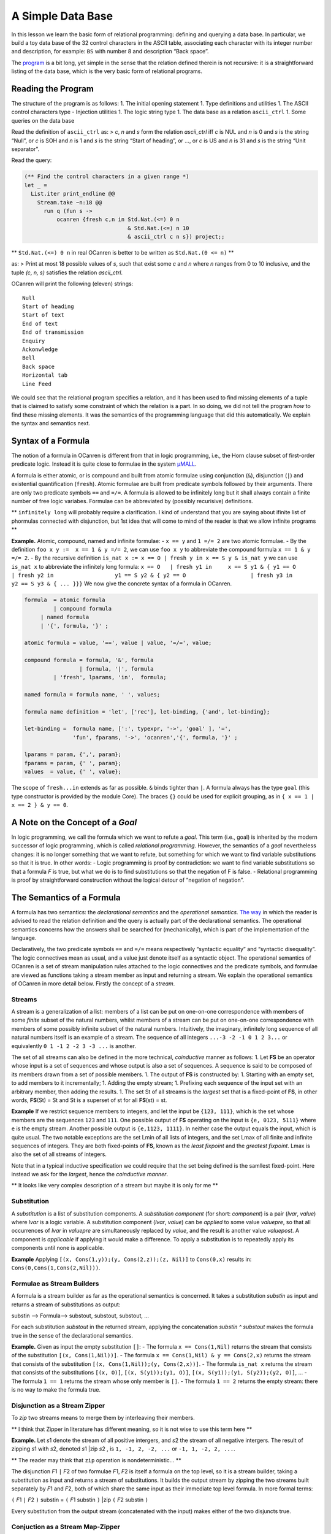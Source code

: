 A Simple Data Base
==================

In this lesson we learn the basic form of relational programming:
defining and querying a data base. In particular, we build a toy data
base of the 32 control characters in the ASCII table, associating each
character with its integer number and description, for example: ``BS``
with number 8 and description “Back space”.

The `program <ASCII_Ctrl_DB.ml>`__ is a bit long, yet simple in the
sense that the relation defined therein is not recursive: it is a
straightforward listing of the data base, which is the very basic form
of relational programs.

Reading the Program
-------------------

The structure of the program is as follows: 1. The initial opening
statement 1. Type definitions and utilities 1. The ASCII control
characters type - Injection utilities 1. The logic string type 1. The
data base as a relation ``ascii_ctrl`` 1. Some queries on the data base

Read the definition of ``ascii_ctrl`` as: > *c*, *n* and *s* form the
relation *ascii_ctrl* iff *c* is NUL and *n* is 0 and *s* is the string
“Null”, or *c* is SOH and *n* is 1 and *s* is the string “Start of
heading”, or …, or *c* is US and *n* is 31 and *s* is the string “Unit
separator”.

Read the query:

.. code:: ocaml

   (** Find the control characters in a given range *)
   let _ =
     List.iter print_endline @@
       Stream.take ~n:18 @@
         run q (fun s ->
             ocanren {fresh c,n in Std.Nat.(<=) 0 n
                                   & Std.Nat.(<=) n 10
                                   & ascii_ctrl c n s}) project;;

\*\* ``Std.Nat.(<=) 0 n`` in real OCanren is better to be written as
``Std.Nat.(0 <= n)`` \*\*

as: > Print at most 18 possible values of *s*, such that exist some *c*
and *n* where *n* ranges from 0 to 10 inclusive, and the tuple *(c, n,
s)* satisfies the relation *ascii_ctrl*.

OCanren will print the following (eleven) strings:

::

   Null
   Start of heading
   Start of text
   End of text
   End of transmission
   Enquiry
   Ackonwledge
   Bell
   Back space
   Horizontal tab
   Line Feed

We could see that the relational program specifies a relation, and it
has been used to find missing elements of a tuple that is claimed to
satisfy some constraint of which the relation is a part. In so doing, we
did not tell the program *how* to find these missing elements. It was
the semantics of the programming language that did this automatically.
We explain the syntax and semantics next.

Syntax of a Formula
-------------------

The notion of a formula in OCanren is different from that in logic
programming, i.e., the Horn clause subset of first-order predicate
logic. Instead it is quite close to formulae in the system
`μMALL <https://doi.org/10.1007/978-3-540-75560-9_9>`__.

A formula is either atomic, or is compound and built from atomic
formulae using conjunction (``&``), disjunction (``|``) and existential
quantification (``fresh``). Atomic formulae are built from predicate
symbols followed by their arguments. There are only two predicate
symbols ``==`` and ``=/=``. A formula is allowed to be infinitely long
but it shall always contain a finite number of free logic variabes.
Formulae can be abbreviated by (possibly recurisive) definitions.

\*\* ``infinitely long`` will probably require a clarification. I kind
of understand that you are saying about ifinite list of phormulas
connected with disjunction, but 1st idea that will come to mind of the
reader is that we allow infinite programs \*\*

**Example.** Atomic, compound, named and infinite formulae: - ``x == y``
and ``1 =/= 2`` are two atomic formulae. - By the definition
``foo x y :=  x == 1 & y =/= 2``, we can use ``foo x y`` to abbreviate
the compound formula ``x == 1 & y =/= 2``. - By the recursive definition
``is_nat x := x == O | fresh y in x == S y & is_nat y`` we can use
``is_nat x`` to abbreviate the infinitely long formula:
``x == O   | fresh y1 in     x == S y1 & { y1 == O                 | fresh y2 in                   y1 == S y2 & { y2 == O                    | fresh y3 in                      y2 == S y3 & { ... }}}``
We now give the concrete syntax of a formula in OCanren.

.. code:: ebnf

   formula  = atomic formula
            | compound formula
        | named formula
        | '{', formula, '}' ;

   atomic formula = value, '==', value | value, '=/=', value;

   compound formula = formula, '&', formula
                    | formula, '|', formula
            | 'fresh', lparams, 'in',  formula;

   named formula = formula name, ' ', values;

   formula name definition = 'let', ['rec'], let-binding, {'and', let-binding};

   let-binding =  formula name, [':', typexpr, '->', 'goal' ], '=',
                  'fun', fparams, '->', 'ocanren','{', formula, '}' ;

   lparams = param, {',', param};
   fparams = param, {' ', param};
   values  = value, {' ', value};

The scope of ``fresh...in`` extends as far as possible. ``&`` binds
tighter than ``|``. A formula always has the type ``goal`` (this type
constructor is provided by the module Core). The braces ``{}`` could be
used for explicit grouping, as in ``{ x == 1 | x == 2 } & y == 0``.

A Note on the Concept of a *Goal*
---------------------------------

In logic programming, we call the formula which we want to refute a
*goal*. This term (i.e., goal) is inherited by the modern successor of
logic programming, which is called *relational programming*. However,
the semantics of a *goal* nevertheless changes: it is no longer
something that we want to refute, but something for which we want to
find variable substitutions so that it is true. In other words: - Logic
programming is proof by contradiction: we want to find variable
substitutions so that a formula *F* is true, but what we do is to find
substitutions so that the negation of F is false. - Relational
programming is proof by straightforward construction without the logical
detour of “negation of negation”.

The Semantics of a Formula
--------------------------

A formula has two semantics: the *declarational semantics* and the
*operational semantics*. `The way <#the-relation-and-queries>`__ in
which the reader is advised to read the relation definition and the
query is actually part of the declarational semantics. The operational
semantics concerns how the answers shall be searched for (mechanically),
which is part of the implementation of the language.

Declaratively, the two predicate symbols ``==`` and ``=/=`` means
respectively “syntactic equality” and “syntactic disequality”. The logic
connectives mean as usual, and a value just denote itself as a syntactic
object. The operational semantics of OCanren is a set of stream
manipulation rules attached to the logic connectives and the predicate
symbols, and formulae are viewed as functions taking a stream member as
input and returning a stream. We explain the operational semantics of
OCanren in more detail below. Firstly the concept of a *stream*.

Streams
~~~~~~~

A stream is a generalization of a list: members of a list can be put on
one-on-one correspondence with members of some *finite* subset of the
natural numbers, whilst members of a stream can be put on one-on-one
correspondence with members of some possibly infinite subset of the
natural numbers. Intuitively, the imaginary, infinitely long sequence of
all natural numbers itself is an example of a stream. The sequence of
all integers ``...-3 -2 -1 0 1 2 3...`` or equivalently
``0 1 -1 2 -2 3 -3 ...`` is another.

The set of all streams can also be defined in the more technical,
*coinductive* manner as follows: 1. Let **FS** be an operator whose
input is a set of sequences and whose output is also a set of sequences.
A sequence is said to be composed of its members drawn from a set of
possible members. 1. The output of **FS** is constructed by: 1. Starting
with an empty set, to add members to it incrementally; 1. Adding the
empty stream; 1. Prefixing each sequence of the input set with an
arbitrary member, then adding the results. 1. The set St of all streams
is the *largest* set that is a fixed-point of **FS**, in other words,
**FS**\ (St) = St and St is a superset of st for all **FS**\ (st) = st.

**Example** If we restrict sequence members to integers, and let the
input be ``{123, 111}``, which is the set whose members are the
sequences ``123`` and ``111``. One possible output of **FS** operating
on the input is ``{e, 0123, 5111}`` where ``e`` is the empty stream.
Another possible output is ``{e,1123, 1111}``. In neither case the
output equals the input, which is quite usual. The two notable
exceptions are the set Lmin of all lists of integers, and the set Lmax
of all finite and infinite sequences of integers. They are both
fixed-points of **FS**, known as the *least fixpoint* and the *greatest
fixpoint*. Lmax is also the set of all streams of integers.

Note that in a typical inductive specification we could require that the
set being defined is the samllest fixed-point. Here instead we ask for
the *largest*, hence the *coinductive manner*.

\*\* It looks like very complex description of a stream but maybe it is
only for me \*\*

Substitution
~~~~~~~~~~~~

A *substitution* is a list of substitution components. A *substitution
component* (for short: *component*) is a pair (*lvar*, *value*) where
*lvar* is a logic variable. A substitution component (*lvar*, *value*)
can be *applied* to some value *valuepre*, so that all occurrences of
*lvar* in *valuepre* are simultaneously replaced by *value*, and the
result is another value *valuepost*. A component is *applicable* if
applying it would make a difference. To apply a substitution is to
repeatedly apply its components until none is applicable.

**Example** Applying ``[(x, Cons(1,y));(y, Cons(2,z));(z, Nil)]`` to
``Cons(0,x)`` results in: ``Cons(0,Cons(1,Cons(2,Nil)))``.

Formulae as Stream Builders
~~~~~~~~~~~~~~~~~~~~~~~~~~~

A formula is a stream builder as far as the operational semantics is
concerned. It takes a substitution *substin* as input and returns a
stream of substitutions as output:

substin —> Formula—> substout, substout, substout, …

For each substitution *substout* in the returned stream, applying the
concatenation *substin ^ substout* makes the formula true in the sense
of the declarational semantics.

**Example.** Given as input the empty substitution ``[]``: - The formula
``x == Cons(1,Nil)`` returns the stream that consists of the
substitution ``[(x, Cons(1,Nil))]``. - The formula
``x == Cons(1,Nil) & y == Cons(2,x)`` returns the stream that consists
of the substitution ``[(x, Cons(1,Nil));(y, Cons(2,x))]``. - The formula
``is_nat x`` returns the stream that consists of the substitutions
``[(x, O)]``, ``[(x, S(y1));(y1, O)]``,
``[(x, S(y1));(y1, S(y2));(y2, O)]``, … - The formula ``1 == 1`` returns
the stream whose only member is ``[]``. - The formula ``1 == 2`` returns
the empty stream: there is no way to make the formula true.

Disjunction as a Stream Zipper
~~~~~~~~~~~~~~~~~~~~~~~~~~~~~~

To *zip* two streams means to merge them by interleaving their members.

\*\* I think that Zipper in literature has different meaning, so it is
not wise to use this term here \*\*

**Example.** Let *s*\ 1 denote the stream of all positive intergers, and
*s*\ 2 the stream of all negative intergers. The result of zipping
*s*\ 1 with *s*\ 2, denoted *s*\ 1 \|zip *s*\ 2 , is
``1, -1, 2, -2, ...`` or ``-1, 1, -2, 2, ...``.

\*\* The reader may think that ``zip`` operation is nondeterministic…
\*\*

The disjunction *F*\ 1 ``|`` *F*\ 2 of two formulae *F*\ 1, *F*\ 2 is
itself a formula on the top level, so it is a stream builder, taking a
substitution as input and returns a stream of substitutions. It builds
the output stream by zipping the two streams built separately by *F*\ 1
and *F*\ 2, both of which share the same input as their immediate top
level formula. In more formal terms:

``(`` *F*\ 1 ``|`` *F*\ 2 ``)`` substin = ``(`` *F*\ 1 substin ``)``
\|zip ``(`` *F*\ 2 substin ``)``

Every substitution from the output stream (concatenated with the input)
makes either of the two disjuncts true.

Conjuction as a Stream Map-Zipper
~~~~~~~~~~~~~~~~~~~~~~~~~~~~~~~~~

To *map-zip* a stream builder *F* with a stream *s* := *m*\ 1, *m*\ 2,
*m*\ 3, … (denoted *F* &mzip *s* ), is to apply *F* individually to each
member *m*\ k of the stream, resulting in streams *s*\ k, and then zip
all *s*\ k together.

*F* &mzip *s*

= *F* &mzip *m*\ 1, *m*\ 2, *m*\ 3, …

= *F* *m*\ 1 \|zip (*F* *m*\ 2 \|zip (*F* *m*\ 3 \|zip (…)))

= *s*\ 1 \|zip (*s*\ 2 \|zip (*s*\ 3 \|zip (…)))

**Example.** Let *F* be a stream builder that works like this: *F n =
n,n,n,…* Then:

*F* &mzip 1,2,3

= F 1 \|zip (F 2 \|zip F 3)

=1,1,1,… \|zip (2,2,2,… \|zip 3,3,3,…)

= 1,1,1,… \|zip 2,3,2,3,…

= 1,2,1,3,1,2,1,3, …

A conjunction F1 ``&`` F2 provides the input substitution to F1 first,
and then map-zips the output of F1 with F2:

``(`` *F*\ 1 ``&`` *F*\ 2 ``)`` substin = *F*\ 2 &mzip ``(`` *F*\ 1
substin ``)``

Every substitution from the output stream (concatenated with the input)
makes both of the two conjuncts true.

Working with GT and Camlp5
--------------------------

We use packages GT and Camlp5 in OCanren programs. The influence of GT
is that we can use the ``@type`` syntax to define types, which
convenienty generates useful functions for the defined type, for
example, a *show* function that converts values of the defined type into
a string, which we use to print the result of a query. Camlp5 expands
the content of the ``ocanren{}`` quotation, allowing us to write
readable code.

The @type syntax
~~~~~~~~~~~~~~~~

In OCanren, type constructors are often defined by :

.. code:: ebnf

   type definition = '@type', typedef, 'with', plugins

   plugins = plugin { ',' , plugin }

   plugin  ::= 'show' | 'gmap' | etc

where the syntactic category ``typedef`` is the same as
`that <https://ocaml.org/releases/4.11/htmlman/typedecl.html>`__ of
OCaml, and the category ``etc`` signifies omission: the most frequently
used plugins in OCanren are *show* and *gmap*, providing for the defined
type a string converson function (like
`Stdlib.string_of_int <https://ocaml.org/releases/4.11/htmlman/libref/Stdlib.html>`__)
and a structure preserving map function (a generalization of
`List.map <https://ocaml.org/releases/4.11/htmlman/libref/List.html>`__)
respectively. The other less used plugins are not shown here.

A type definition of the form ``@type <typedef> with <plugins>`` is
expanded at the syntactic level by GT into: 1) A type definition of the
usual form ``type <typedef>``, where the value of ``<typedef>`` is
preserved, and 1) Several (auto-generated) plugin definitions.

The effect of syntactic transformation, including what the ``@type``
definitions become after expansion, can be viewed by adding the “dump
source” option ``-dsource`` in the Makefile as explained in a comment
line there. For instance, the ``LString`` module:

.. code:: ocaml

    (** {2  The logic string type} *)
   module LString = struct
     @type t = GT.string with show;;
     @type ground = t with show;;
     @type logic = t OCanren.logic with show;;
     type groundi = (ground, logic) injected;;
   end;;

would be expanded into `this <lstring.ml>`__, where we could see that
besides the type constructor definitions a lot more codes have actually
been auto-generated to support any GT plugin that the user may request.

Note in the ``LString`` module that the type constructor name ``string``
is qualified by the module name ``GT``, for we need to use the GT
version of the string type which provides the useful plugins and
otherwise it is the same as the OCaml built-in string type. Plugins are
(auto-)created inductively: GT provides plugins for base types and rules
for building plugins for compound types from component types.

\*\* I will clarify this a bit. We do not use the GT version of
``string`` type, in reality it is a just type alias:
``module GT = struct type string = Stdlib.string ... end``. What is
really happening here, is that functions for showing and gmapping string
type are located in module GT. So we need 1) either write ``GT.string``
instead of ``string`` and preprocessor will generate
``GT.show GT.string`` instead of ``GT.show string``, 2) or make
``open GT`` somewhere about and use type ``string`` without fully
qualified name. \*\*

The injection functions and the ``ocanren{...}`` quotation
~~~~~~~~~~~~~~~~~~~~~~~~~~~~~~~~~~~~~~~~~~~~~~~~~~~~~~~~~~

The signature of the ``ASCII_Ctrl.Inj`` module shall explain itself. For
every value constructor, an accompanying injection function shall be
defined (either by the user or auto-generated by the tool
`noCanren <https://github.com/Lozov-Petr/noCanren>`__), whose name shall
be the same as the constructor name except that the first letter is set
to lower case. In the ``ocanren{...}`` quotation, wherever a value
constructor occurs, its corresponding injection function is implicitly
called. Hence the ``let open ASCII_Ctrl.Inj in`` statement that preceeds
the body of the ``ascii_ctrl`` relation. The quotation in the body of
``ascii_ctrl`` is expanded as follows:

.. code:: ocaml

   let ascii_ctrl =
     (fun c ->
        fun n ->
          fun s ->
            let open ASCII_Ctrl.Inj in
              OCanren.disj
                (OCanren.conj (OCanren.unify c (nUL ()))
                   (OCanren.conj (OCanren.unify n (OCanren.Std.nat 0))
                      (OCanren.unify s (OCanren.inj (OCanren.lift "Null")))))
                (OCanren.disj
                   (OCanren.conj (OCanren.unify c (sOH ()))
                      (OCanren.conj (OCanren.unify n (OCanren.Std.nat 1))
                         (OCanren.unify s
                            (OCanren.inj (OCanren.lift "Start of heading")))))
                   (OCanren.disj
                      (OCanren.conj (OCanren.unify c (sTX ()))
                         (OCanren.conj (OCanren.unify n (OCanren.Std.nat 2))
                            (OCanren.unify s
                               (OCanren.inj (OCanren.lift "Start of text")))))
   (* ... etc *)

The above code excerpt is also from what is displayed on the terminal
after compiling the source with the “dump source” option ``-dsource``.

Conclusion
----------

A program in OCanren is understood with respect to its syntax and
semantics. We define types in four levels, using the ``@type`` syntax of
GT. We define injection functions for value constructors. We then define
formulae in OCanren formula syntax, which are put in the ``ocanren{}``
quotation powered by Camlp5. In set theory when we think about a
relation, we are actually thinking about a function *R* that can be
applied to its arguments and return either true or false, like this:

*arg1, …, argn* —> *R* —> true \| false

But in relational programming, when we think about a relation *R*, the
most important thing is not that *R* is a function, but *R(arg1, …,
argn)* *in whole* is a function, i.e., we regard what is known by
logicians as a formula, as a function whose input is an initial variable
substitution and whose output is the set of all possible variable
substitutions where each member when combined with the initial
substitution makes the formula true, like this:

substin —> *R(arg1, …, argn)* —> substout, substout, substout, …
